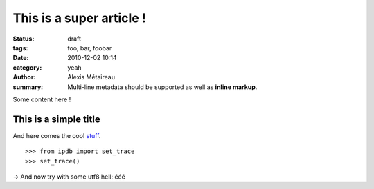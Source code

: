 This is a super article !
#########################

:status: draft
:tags: foo, bar, foobar
:date: 2010-12-02 10:14
:category: yeah
:author: Alexis Métaireau
:summary:
    Multi-line metadata should be supported
    as well as **inline markup**.

Some content here !

This is a simple title
======================

And here comes the cool stuff_.

.. image:: pictures/Sushi.jpg
   :height: 450 px
   :width: 600 px
   :alt: alternate text

.. image:: pictures/Sushi_Macro.jpg
   :height: 450 px
   :width: 600 px
   :alt: alternate text

::

   >>> from ipdb import set_trace
   >>> set_trace()

→ And now try with some utf8 hell: ééé

.. _stuff: http://books.couchdb.org/relax/design-documents/views
